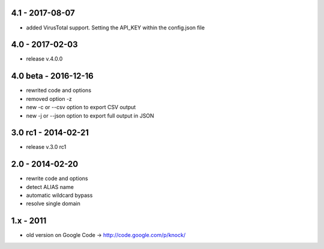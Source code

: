 4.1 - 2017-08-07
====================
- added VirusTotal support. Setting the API_KEY within the config.json file

4.0 - 2017-02-03
====================
- release v.4.0.0

4.0 beta - 2016-12-16
====================

- rewrited code and options
- removed option -z
- new -c or --csv option to export CSV output
- new -j or --json option to export full output in JSON

3.0 rc1 - 2014-02-21
====================

- release v.3.0 rc1

2.0 - 2014-02-20
================

- rewrite code and options
- detect ALIAS name
- automatic wildcard bypass
- resolve single domain

1.x - 2011
==========

- old version on Google Code -> http://code.google.com/p/knock/
